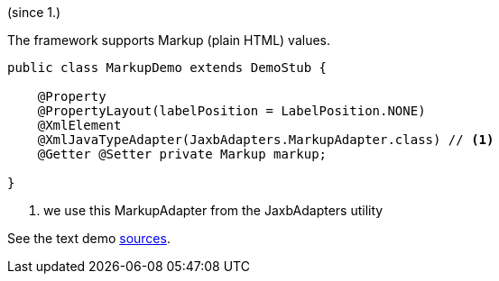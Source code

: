 (since 1.)

The framework supports Markup (plain HTML) values.

[source,java]
----
public class MarkupDemo extends DemoStub {

    @Property
    @PropertyLayout(labelPosition = LabelPosition.NONE)
    @XmlElement 
    @XmlJavaTypeAdapter(JaxbAdapters.MarkupAdapter.class) // <1> 
    @Getter @Setter private Markup markup;
    
}
----

<1> we use this MarkupAdapter from the JaxbAdapters utility

See the text demo link:${SOURCES_DEMO}/demoapp/dom/types/markup[sources].